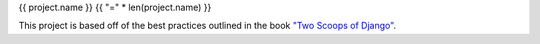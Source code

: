 {{ project.name }}
{{ "=" * len(project.name) }}

This project is based off of the best practices outlined in the book `"Two
Scoops of Django"`_.

.. _"Two Scoops of Django": https://django.2scoops.org/
